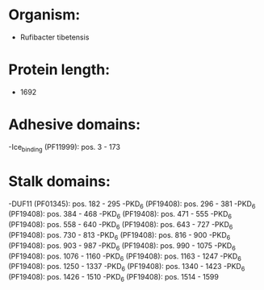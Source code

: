 * Organism:
- Rufibacter tibetensis
* Protein length:
- 1692
* Adhesive domains:
-Ice_binding (PF11999): pos. 3 - 173
* Stalk domains:
-DUF11 (PF01345): pos. 182 - 295
-PKD_6 (PF19408): pos. 296 - 381
-PKD_6 (PF19408): pos. 384 - 468
-PKD_6 (PF19408): pos. 471 - 555
-PKD_6 (PF19408): pos. 558 - 640
-PKD_6 (PF19408): pos. 643 - 727
-PKD_6 (PF19408): pos. 730 - 813
-PKD_6 (PF19408): pos. 816 - 900
-PKD_6 (PF19408): pos. 903 - 987
-PKD_6 (PF19408): pos. 990 - 1075
-PKD_6 (PF19408): pos. 1076 - 1160
-PKD_6 (PF19408): pos. 1163 - 1247
-PKD_6 (PF19408): pos. 1250 - 1337
-PKD_6 (PF19408): pos. 1340 - 1423
-PKD_6 (PF19408): pos. 1426 - 1510
-PKD_6 (PF19408): pos. 1514 - 1599

